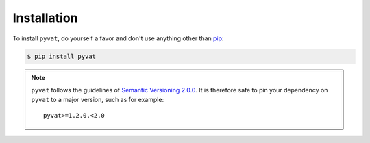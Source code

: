 Installation
============

To install ``pyvat``, do yourself a favor and don't use anything other than `pip <http://www.pip-installer.org/>`_:

.. code-block:: bash

    $ pip install pyvat

.. note::

   ``pyvat`` follows the guidelines of `Semantic Versioning 2.0.0 <http://semver.org/>`_. It is therefore safe to pin your dependency on ``pyvat`` to a major version, such as for example:

   ::

      pyvat>=1.2.0,<2.0
